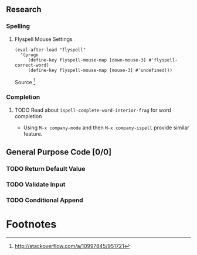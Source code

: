 #+OPTIONS: todo:t

** Research
*** Spelling
**** Flyspell Mouse Settings

     #+BEGIN_SRC elisp
      (eval-after-load "flyspell"
        '(progn
           (define-key flyspell-mouse-map [down-mouse-3] #'flyspell-correct-word)
           (define-key flyspell-mouse-map [mouse-3] #'undefined)))
     #+END_SRC
     Source [fn:1]      
*** Completion
**** TODO Read about ~ispell-complete-word-interior-frag~ for word completion
      - Using ~M-x company-mode~ and then ~M-x company-ispell~ provide similar feature.
** General Purpose Code [0/0]
*** TODO Return Default Value
*** TODO Validate Input 
*** TODO Conditional Append
* Footnotes
[fn:1] http://stackoverflow.com/a/10997845/951721
